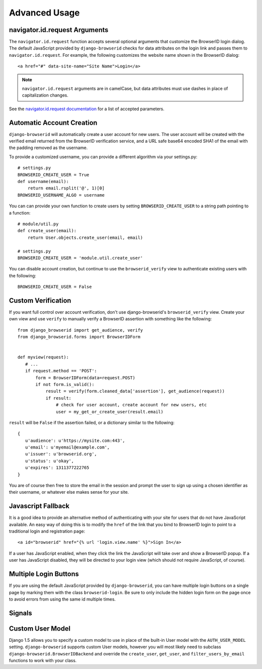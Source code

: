Advanced Usage
==============

navigator.id.request Arguments
------------------------------

The ``navigator.id.request`` function accepts several optional arguments that
customize the BrowserID login dialog. The default JavaScript provided by
``django-browserid`` checks for data attributes on the login link and passes
them to ``navigator.id.request``. For example, the following customizes the
website name shown in the BrowserID dialog::

    <a href="#" data-site-name="Site Name">Login</a>

.. note:: ``navigator.id.request`` arguments are in camelCase, but data
   attributes must use dashes in place of capitalization changes.

See the `navigator.id.request documentation`_ for a list of accepted parameters.

.. _navigator.id.request documentation: https://developer.mozilla.org/docs/DOM/navigator.id.request

Automatic Account Creation
--------------------------

``django-browserid`` will automatically create a user account for new
users. The user account will be created with the verified
email returned from the BrowserID verification service, and a URL safe
base64 encoded SHA1 of the email with the padding removed as the
username.

To provide a customized username, you can provide a different
algorithm via your settings.py::

   # settings.py
   BROWSERID_CREATE_USER = True
   def username(email):
       return email.rsplit('@', 1)[0]
   BROWSERID_USERNAME_ALGO = username

You can can provide your own function to create users by setting
``BROWSERID_CREATE_USER`` to a string path pointing to a function::

   # module/util.py
   def create_user(email):
       return User.objects.create_user(email, email)

   # settings.py
   BROWSERID_CREATE_USER = 'module.util.create_user'

You can disable account creation, but continue to use the
``browserid_verify`` view to authenticate existing users with the
following::

    BROWSERID_CREATE_USER = False


Custom Verification
-------------------

If you want full control over account verification, don't use
django-browserid's ``browserid_verify`` view. Create your own view and
use ``verify`` to manually verify a BrowserID assertion with something
like the following::

   from django_browserid import get_audience, verify
   from django_browserid.forms import BrowserIDForm


   def myview(request):
      # ...
      if request.method == 'POST':
          form = BrowserIDForm(data=request.POST)
          if not form.is_valid():
              result = verify(form.cleaned_data['assertion'], get_audience(request))
              if result:
                  # check for user account, create account for new users, etc
                  user = my_get_or_create_user(result.email)

``result`` will be ``False`` if the assertion failed, or a dictionary
similar to the following::

   {
      u'audience': u'https://mysite.com:443',
      u'email': u'myemail@example.com',
      u'issuer': u'browserid.org',
      u'status': u'okay',
      u'expires': 1311377222765
   }

You are of course then free to store the email in the session and
prompt the user to sign up using a chosen identifier as their
username, or whatever else makes sense for your site.


Javascript Fallback
-------------------

It is a good idea to provide an alternative method of authenticating with your
site for users that do not have JavaScript available. An easy way of doing this
is to modify the ``href`` of the link that you bind to BrowserID login to point
to a traditional login and registration page::

   <a id="browserid" href="{% url 'login.view.name' %}">Sign In</a>

If a user has JavaScript enabled, when they click the link the JavaScript will
take over and show a BrowserID popup. If a user has JavaScript disabled, they
will be directed to your login view (which should not require JavaScript, of
course).


Multiple Login Buttons
----------------------

If you are using the default JavaScript provided by ``django-browserid``, you
can have multiple login buttons on a single page by marking them with the class
``browserid-login``. Be sure to only include the hidden login form on the page
once to avoid errors from using the same id multiple times.


Signals
-------

.. module:: django_browserid.signals

.. data:: user_created

    Signal triggered when a user is automatically created during authentication.

    * **sender**: The function that created the user instance.
    * **user**: The user instance that was created.


Custom User Model
-----------------

Django 1.5 allows you to specify a custom model to use in place of the built-in
User model with the ``AUTH_USER_MODEL`` setting. ``django-browserid`` supports
custom User models, however you will most likely need to subclass
``django-browserid.BrowserIDBackend`` and override the ``create_user``,
``get_user``, and ``filter_users_by_email`` functions to work with your class.

